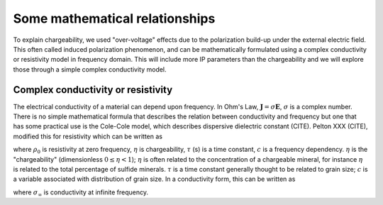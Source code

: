 .. _chargeability_mathematical_relationships:

Some mathematical relationships
===============================

To explain chargeability, we used "over-voltage" effects due to the polarization build-up under the external electric field. This often called induced polarization phenomenon, and can be mathematically formulated using a complex conductivity or resistivity model in frequency domain. This will include more IP parameters than the chargeability and we will explore those through a simple complex conductivity model.

Complex conductivity or resistivity
-----------------------------------

The electrical conductivity of a material can depend upon frequency. In Ohm's Law, :math:`\mathbf{J} = \sigma\mathbf{E}`, :math:`\sigma` is a complex number. 
There is no simple mathematical formula that describes the relation between conductivity and frequency but one that has some practical use is the Cole-Cole model, which describes dispersive dielectric constant (CITE). Pelton XXX (CITE), modified this for resistivity which can be written as 

.. math::
    \rho(\omega) = \rho_0 \Big[1 - \eta \Big(1-\frac{1}{1+(\imath\omega\tau)^c}\Big) \Big],
    :label: colecole_pelton_res

where :math:`\rho_0` is resistivity at zero frequency, :math:`\eta` is chargeability, :math:`\tau` (s) is a time constant, :math:`c` is a frequency dependency. :math:`\eta` is the "chargeability" (dimensionless :math:`0\le\eta<1`); :math:`\eta` is often related to the concentration of a chargeable mineral, for instance :math:`\eta` is related to the total percentage of sulfide minerals. :math:`\tau` is a time constant generally thought to be related to grain size; :math:`c` is a variable associated with distribution of grain size. In a conductivity form, this can be written as

.. math::
    \sigma(\omega) = \sigma_{\infty}\Big(1-\frac{\eta}{1+(1-\eta)(\imath\omega\tau)^c} \Big),
    :label: colecole_pelton_sig

where :math:`\sigma_{\infty}` is conductivity at infinite frequency. 